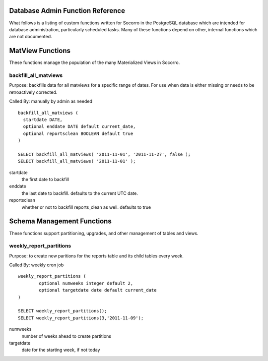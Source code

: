.. index:: database

.. _databaseadminfunctions-chapter:

Database Admin Function Reference
=================================

What follows is a listing of custom functions written for Socorro in the
PostgreSQL database which are intended for database administration,
particularly scheduled tasks.   Many of these functions depend on other,
internal functions which are not documented.

MatView Functions
=================

These functions manage the population of the many Materialized Views
in Socorro.

backfill_all_matviews
---------------------

Purpose: backfills data for all matviews for a specific range of dates.
For use when data is either missing or needs to be retroactively 
corrected.

Called By: manually by admin as needed

::

  backfill_all_matviews (
    startdate DATE,
    optional enddate DATE default current_date,
    optional reportsclean BOOLEAN default true 
  )

  SELECT backfill_all_matviews( '2011-11-01', '2011-11-27', false );
  SELECT backfill_all_matviews( '2011-11-01' );

startdate
  the first date to backfill
enddate
  the last date to backfill.  defaults to the current UTC date.
reportsclean
  whether or not to backfill reports_clean as well.  
  defaults to true


Schema Management Functions
===========================

These functions support partitioning, upgrades, and other management
of tables and views.

weekly_report_partitions
------------------------

Purpose: to create new paritions for the reports table and its  child
tables every week.

Called By: weekly cron job

::

	weekly_report_partitions ( 
		optional numweeks integer default 2,
		optional targetdate date default current_date
	)
	
	SELECT weekly_report_partitions();
	SELECT weekly_report_partitions(3,'2011-11-09');

numweeks
	number of weeks ahead to create partitions
targetdate
	date for the starting week, if not today
	

